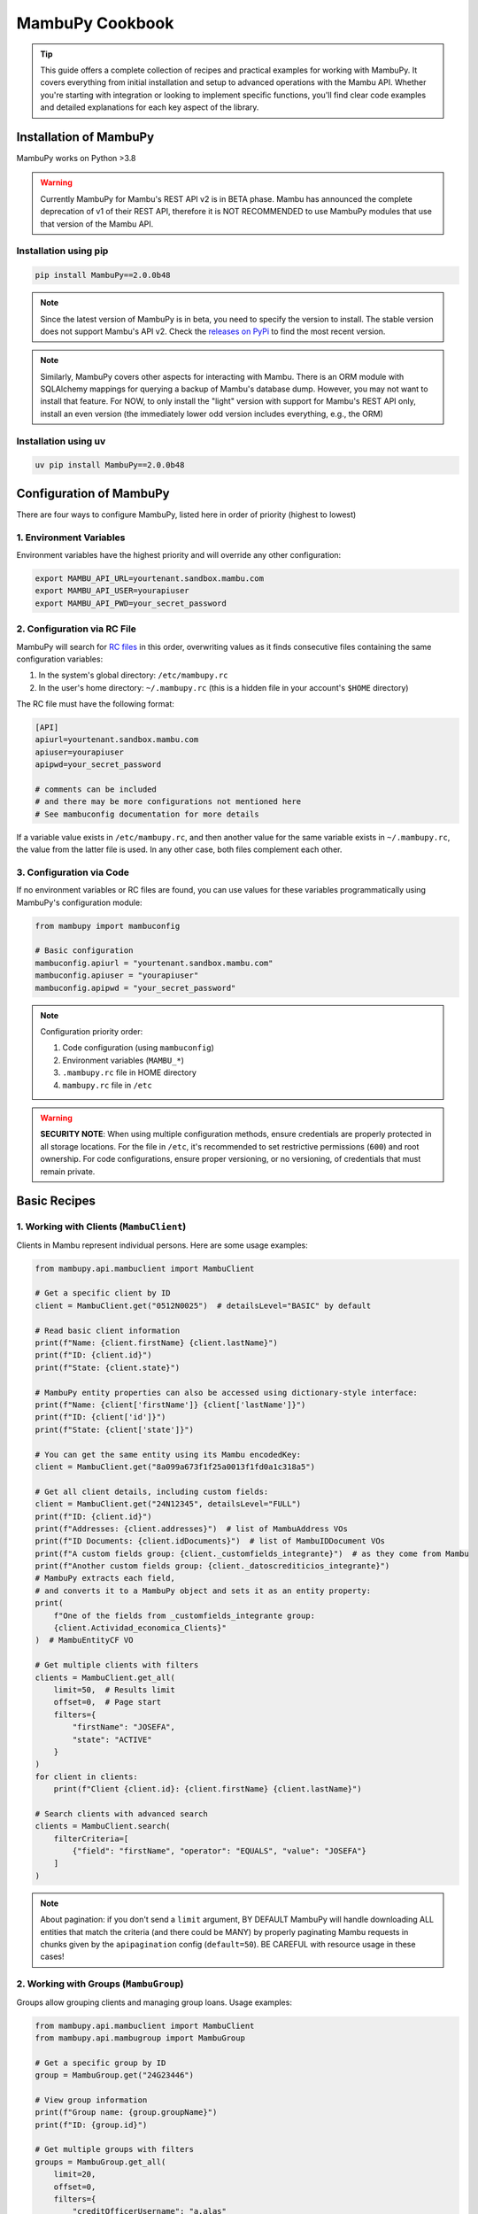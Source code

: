 MambuPy Cookbook
================

.. tip::
   This guide offers a complete collection of recipes and practical examples for working with MambuPy. It covers everything from initial installation and setup to advanced operations with the Mambu API. Whether you're starting with integration or looking to implement specific functions, you'll find clear code examples and detailed explanations for each key aspect of the library.

Installation of MambuPy
-----------------------

MambuPy works on Python >3.8

.. warning::
   Currently MambuPy for Mambu's REST API v2 is in BETA phase. Mambu has announced the complete deprecation of v1 of their REST API, therefore it is NOT RECOMMENDED to use MambuPy modules that use that version of the Mambu API.

Installation using pip
~~~~~~~~~~~~~~~~~~~~~~

.. code-block:: bash

   pip install MambuPy==2.0.0b48

.. note::
   Since the latest version of MambuPy is in beta, you need to specify the version to install. The stable version does not support Mambu's API v2. Check the `releases on PyPi <https://pypi.org/project/MambuPy/>`_ to find the most recent version.

.. note::
   Similarly, MambuPy covers other aspects for interacting with Mambu. There is an ORM module with SQLAlchemy mappings for querying a backup of Mambu's database dump. However, you may not want to install that feature. For NOW, to only install the "light" version with support for Mambu's REST API only, install an even version (the immediately lower odd version includes everything, e.g., the ORM)

Installation using uv
~~~~~~~~~~~~~~~~~~~~~

.. code-block:: bash

   uv pip install MambuPy==2.0.0b48


Configuration of MambuPy
------------------------

There are four ways to configure MambuPy, listed here in order of priority (highest to lowest)

1. Environment Variables
~~~~~~~~~~~~~~~~~~~~~~~~

Environment variables have the highest priority and will override any other configuration:

.. code-block:: bash

   export MAMBU_API_URL=yourtenant.sandbox.mambu.com
   export MAMBU_API_USER=yourapiuser
   export MAMBU_API_PWD=your_secret_password

2. Configuration via RC File
~~~~~~~~~~~~~~~~~~~~~~~~~~~~

MambuPy will search for `RC files <https://medium.com/@aadishazzam/rc-files-403a2b7c80a9>`_ in this order, overwriting values as it finds consecutive files containing the same configuration variables:

1. In the system's global directory: ``/etc/mambupy.rc``
2. In the user's home directory: ``~/.mambupy.rc`` (this is a hidden file in your account's ``$HOME`` directory)

The RC file must have the following format:

.. code-block:: ini

   [API]
   apiurl=yourtenant.sandbox.mambu.com
   apiuser=yourapiuser
   apipwd=your_secret_password

   # comments can be included
   # and there may be more configurations not mentioned here
   # See mambuconfig documentation for more details

If a variable value exists in ``/etc/mambupy.rc``, and then another value for the same variable exists in ``~/.mambupy.rc``, the value from the latter file is used. In any other case, both files complement each other.

3. Configuration via Code
~~~~~~~~~~~~~~~~~~~~~~~~~

If no environment variables or RC files are found, you can use values for these variables programmatically using MambuPy's configuration module:

.. code-block:: python

   from mambupy import mambuconfig

   # Basic configuration
   mambuconfig.apiurl = "yourtenant.sandbox.mambu.com"
   mambuconfig.apiuser = "yourapiuser"
   mambuconfig.apipwd = "your_secret_password"

.. note::
   Configuration priority order:
   
   1. Code configuration (using ``mambuconfig``)
   2. Environment variables (``MAMBU_*``)
   3. ``.mambupy.rc`` file in HOME directory
   4. ``mambupy.rc`` file in ``/etc``

.. warning::
   **SECURITY NOTE**: When using multiple configuration methods, ensure credentials are properly protected in all storage locations. For the file in ``/etc``, it's recommended to set restrictive permissions (``600``) and root ownership. For code configurations, ensure proper versioning, or no versioning, of credentials that must remain private.


Basic Recipes
-------------

1. Working with Clients (``MambuClient``)
~~~~~~~~~~~~~~~~~~~~~~~~~~~~~~~~~~~~~~~~~

Clients in Mambu represent individual persons. Here are some usage examples:

.. code-block:: python

   from mambupy.api.mambuclient import MambuClient

   # Get a specific client by ID
   client = MambuClient.get("0512N0025")  # detailsLevel="BASIC" by default

   # Read basic client information
   print(f"Name: {client.firstName} {client.lastName}")
   print(f"ID: {client.id}")
   print(f"State: {client.state}")

   # MambuPy entity properties can also be accessed using dictionary-style interface:
   print(f"Name: {client['firstName']} {client['lastName']}")
   print(f"ID: {client['id']}")
   print(f"State: {client['state']}")

   # You can get the same entity using its Mambu encodedKey:
   client = MambuClient.get("8a099a673f1f25a0013f1fd0a1c318a5")

   # Get all client details, including custom fields:
   client = MambuClient.get("24N12345", detailsLevel="FULL")
   print(f"ID: {client.id}")
   print(f"Addresses: {client.addresses}")  # list of MambuAddress VOs
   print(f"ID Documents: {client.idDocuments}")  # list of MambuIDDocument VOs
   print(f"A custom fields group: {client._customfields_integrante}")  # as they come from Mambu
   print(f"Another custom fields group: {client._datoscrediticios_integrante}")
   # MambuPy extracts each field,
   # and converts it to a MambuPy object and sets it as an entity property:
   print(
       f"One of the fields from _customfields_integrante group:
       {client.Actividad_economica_Clients}"
   )  # MambuEntityCF VO

   # Get multiple clients with filters
   clients = MambuClient.get_all(
       limit=50,  # Results limit
       offset=0,  # Page start
       filters={
           "firstName": "JOSEFA",
           "state": "ACTIVE"
       }
   )
   for client in clients:
       print(f"Client {client.id}: {client.firstName} {client.lastName}")

   # Search clients with advanced search
   clients = MambuClient.search(
       filterCriteria=[
           {"field": "firstName", "operator": "EQUALS", "value": "JOSEFA"}
       ]
   )

.. note::
   About pagination: if you don't send a ``limit`` argument, BY DEFAULT MambuPy will handle downloading ALL entities that match the criteria (and there could be MANY) by properly paginating Mambu requests in chunks given by the ``apipagination`` config (``default=50``). BE CAREFUL with resource usage in these cases!

2. Working with Groups (``MambuGroup``)
~~~~~~~~~~~~~~~~~~~~~~~~~~~~~~~~~~~~~~~

Groups allow grouping clients and managing group loans. Usage examples:

.. code-block:: python

   from mambupy.api.mambuclient import MambuClient
   from mambupy.api.mambugroup import MambuGroup

   # Get a specific group by ID
   group = MambuGroup.get("24G23446")

   # View group information
   print(f"Group name: {group.groupName}")
   print(f"ID: {group.id}")

   # Get multiple groups with filters
   groups = MambuGroup.get_all(
       limit=20,
       offset=0,
       filters={
           "creditOfficerUsername": "a.alas"
       }
   )
   for group in groups:
       print(f"Group: {group.groupName}")
       print(f"Status: {group.loanCycle}")

   # To get details like group members,
   # the group must be instantiated using detailsLevel="FULL"
   group = MambuGroup.get("25G54321", detailsLevel="FULL")
   members = group.groupMembers
   for member in members:  # MambuClient instances still need to be instantiated one by one
       client = MambuClient.get(member.clientKey)
       print(f"Member {client.id}: {client.firstName} {client.lastName}")


3. Working with Loans (``MambuLoan``)
~~~~~~~~~~~~~~~~~~~~~~~~~~~~~~~~~~~~~

Loans represent loan accounts. Usage examples:

.. code-block:: python

   from mambupy.api.mambuloan import MambuLoan

   # Get a specific loan by ID
   loan = MambuLoan.get("54321")

   # View basic loan information
   print(f"Loan ID: {loan.id}")
   print(f"Status: {loan.accountState}")

   # MambuPy automatically converts data types obtained via REST:
   print(f"Disbursement date: {loan.disbursementDetails.disbursementDate}")  # datetime object
   print(f"Amount: {loan.loanAmount}")  # float

   # Get multiple loans with filters
   loans = MambuLoan.get_all(
       limit=100,
       offset=0,
       filters={
           "accountState": "ACTIVE_IN_ARREARS",
           "creditOfficerUsername": "a.alas",
       }
   )
   for loan in loans:
       print(f"Loan ID: {loan.id}")
       print(f"Amount: {loan.loanAmount}")
       print(f"Status: {loan.accountState}")

   # Get the loan holder (can be client or group)
   holder = loan.get_accountHolder()  # instantiates a MambuPy entity
   if loan.accountHolderType == 'GROUP':
       print(f"Holder (Group) {holder.id}: {holder.groupName}")
   else:
       print(f"Holder (Client) {holder.id}: {holder.firstName} {holder.lastName}")

   # Get payment schedule
   loan.get_schedule()  # loan.schedule property doesn't exist before this
   installments = loan.schedule
   for installment in installments:
       print(f"Installment: {installment.number}")
       print(f"Status: {installment.state}")
       print(f"Due date: {installment.dueDate}")
       print(f"Principal paid: {installment.principal['amount']['paid']}")

   # Get transactions
   loan.get_transactions()  # loan.transactions property doesn't exist before this
   transactions = loan.transactions
   for transaction in transactions:
       print(f"Transaction: {transaction.id}")
       print(f"Type: {transaction.type}")
       print(f"Date: {transaction.valueDate}")
       print(f"Amount: {transaction.amount}")


4. Working with Branches, Centres and Users
~~~~~~~~~~~~~~~~~~~~~~~~~~~~~~~~~~~~~~~~~~~

Branches, centres and users are important organizational elements in Mambu. Here are some examples of how to work with them:

``MambuBranch``
+++++++++++++++

.. code-block:: python

   from mambupy.api.mambubranch import MambuBranch

   # Get a specific branch
   branch = MambuBranch.get("CCAZ")
   print(f"Branch: {branch.name}")
   print(f"State: {branch.state}")

   # Get all branches
   branches = MambuBranch.get_all()
   for branch in branches:
       print(f"ID: {branch.id}, Name: {branch.name}")

``MambuCentre``
+++++++++++++++

.. code-block:: python

   from mambupy.api.mambucentre import MambuCentre

   # Get a specific unit
   centre = MambuCentre.get("TribeAZ-1")
   print(f"Unit: {centre.name}")
   print(f"Branch: {centre.assignedBranchKey}")

   # Get all units
   centres = MambuCentre.get_all()
   for centre in centres:
       print(f"ID: {centre.id}, Name: {centre.name}")
       
   # Get units belonging to a specific branch:
   centres = MambuCentre.get_all(
       filters={
           "branchId": "CCAZ",
       }
   )

``MambuUser``
+++++++++++++

.. code-block:: python

   from mambupy.api.mambuuser import MambuUser

   # Get a specific user
   user = MambuUser.get("a.alas", detailsLevel="FULL")
   print(f"User: {user.firstName} {user.lastName}")
   print(f"Role: {user.role}")  # role doesn't come with detailsLevel "BASIC"

   # instantiate user's role in a MambuRole entity,
   # replacing the role property with the instantiated object:
   user.get_role()
   print(f"Role: {user.role}")  # MambuRole object

   # Get all users from a specific branch
   users = MambuUser.get_all(
       filters={"branchId": "CCAZ"}
   )  # BEWARE of missing limit parameter!
   # MambuPy will download by pages according to mambuconfig.apipagination config
   # but without a limit, it will make as many requests as needed
   # to exhaust all entities from Mambu


Assignments and Relationships
+++++++++++++++++++++++++++++

.. code-block:: python

   from mambupy.api.mambuclient import MambuClient
   from mambupy.api.mambugroup import MambuGroup
   from mambupy.api.mambuloan import MambuLoan

   # Check client assignments
   client = MambuClient.get("0512N0025")

   # Branch
   print(f"Assigned branch: {client.assignedBranchKey}")
   # instantiate the branch assigned to the client:
   client.get_assignedBranch()
   print(f"Assigned branch: {client.assignedBranch}")  # MambuBranch object

   # Centre
   print(f"Assigned centre: {client.assignedCentreKey}")
   # instantiate the centre assigned to the client:
   client.get_assignedCentre()
   print(f"Assigned centre: {client.assignedCentre}")  # MambuCentre object

   # NOTE: if an entity doesn't have an assignment level, e.g. user,
   # MambuPy would raise an exception

   # Also works with Groups
   group = MambuGroup.get("24G23446")
   print(f"Assigned officer: {group.assignedUserKey}")
   # instantiate the user assigned to the group
   group.get_assignedUser()
   print(f"Assigned officer: {group.assignedUser}")  # MambuUser object

   # And also works with Loans
   loan = MambuLoan.get("54321")
   print(f"Assigned branch: {loan.assignedBranchKey}")
   print(f"Assigned centre: {loan.assignedCentreKey}")
   print(f"Assigned officer: {loan.assignedUserKey}")

   loan.get_assignedBranch()
   loan.get_assignedCentre()
   loan.get_assignedUser()

.. note::
   These ``get_assigned*`` methods create properties in the object and contain the complete instance of the related entity. It's more efficient than creating instances manually, avoiding the need to remember the property with the related encodedKey, and allows direct access to all attributes of the related object.

.. important::
   Assignments are crucial for hierarchical organization in Mambu. A client must always be assigned to a branch and can be assigned to a centre and a credit officer. The same applies to groups. These assignments are automatically inherited by the loan accounts of the client or group owner of the account.

5. Advanced Searches
~~~~~~~~~~~~~~~~~~~~

Examples of more complex searches. See more information about their usage in the `Mambu API documentation <https://api.mambu.com/#searching-for-records>`_:

.. code-block:: python

   from mambupy.api.mambugroup import MambuGroup
   from mambupy.api.mambuloan import MambuLoan

   # Search loans by specific criteria
   loans = MambuLoan.search(
       filterCriteria=[
           {"field": "accountState", "operator": "EQUALS", "value": "ACTIVE_IN_ARREARS"},
           {"field": "amount", "operator": "MORE_THAN", "value": 750000}
       ],
       limit=20
   )  # here we are limiting the maximum results, no matter how many there are in
   # Mambu, it will only bring 20. You can use this argument along with offset to
   # paginate on your own. If you omit the limit parameter, MambuPy will handle
   # this bringing ALL entities that meet the criteria in chunks of
   # mambuconfig.apipagination, which may delay an excessive time to load, or even
   # fill your computer's RAM after a while


6. Exception Handling
~~~~~~~~~~~~~~~~~~~~~

MambuPy maintains an exception handling scheme for most error conditions. While this handling decision is opinionated, the exception structure maintains consistency regarding the meaning of thrown exceptions, and also responds to the library's objective of abstracting low-level details of the way it communicates with the Mambu API, including details such as format (json), protocol (HTTP), and therefore also response codes.

.. note::
   * An exception from Mambu whose response includes an ``errorCode`` is handled as ``MambuError``.
     All ``errorCodes`` handled by Mambu are documented `here <https://support.mambu.com/docs/api-response-error-codes>`_.
     See more information in the `Mambu API documentation <https://api.mambu.com/#responses>`_.

   * An exception derived from the inability to contact the Mambu API is handled as ``MambuCommError``.
     A ``MambuCommError`` is a type of ``MambuError``.

   * Any other exception thrown directly by MambuPy is handled as ``MambuPyError``. 
     All exceptions thrown by MambuPy, including ``MambuError`` and therefore ``MambuCommError`` are ``MambuPyError``.

Generic MambuPy error, in this case for sending an argument with an invalid type

.. code-block:: python

   from mambupy.api.mambuclient import MambuClient

   clients = MambuClient.get_all(
       limit=10,
       offset="0"  # offset parameter must be an int
   )

Would throw the following exception

.. code-block:: bash   

   MambuPyError: offset must be integer

Tries to instantiate a client that doesn't exist in Mambu:

.. code-block:: python

   from mambupy.api.mambuclient import MambuClient

   client = MambuClient.get("I DONT EXIST")

Exception (note the ``errorCode: 301``, and the response code also included: ``404``)

.. code-block:: bash

   MambuError: 301 (404) - INVALID_CLIENT_ID

log:

.. code-block:: bash

   404 Client Error:  for url: https://podemos.sandbox.mambu.com/api/clients/NOEXISTO?detailsLevel=BASIC on GET request: params {'detailsLevel': 'BASIC'}, data None, headers [('Accept', 'application/vnd.mambu.v2+json'))]
   HTTPError, resp content: b'{"errors":[{"errorCode":301,"errorReason":"INVALID_CLIENT_ID"}]}'

Invalid credentials

.. code-block:: python

   mambuconfig.apipwd="BLAHBLAHBLAH"  # assuming there's no environment variable or mambupy.rc file with this configuration set
   client = MambuClient.get("0512N0025")

Exception (``errorCode: 2, response code: 401``)

.. code-block:: bash

   MambuError: 2 (401) - INVALID_CREDENTIALS (credentials)

log:

.. code-block:: bash

   401 Client Error:  for url: https://podemos.sandbox.mambu.com/api/clients/0512N0025?detailsLevel=BASIC on GET request: params {'detailsLevel': 'BASIC'}, data None, headers [('Accept', 'application/vnd.mambu.v2+json')]
   HTTPError, resp content: b'{"errors":[{"errorCode":2,"errorSource":"credentials","errorReason":"INVALID_CREDENTIALS"}]}'

Invalid URL

.. code-block:: python

   mambuconfig.apiurl="BLAHBLAHBLAH"  # assuming there's no environment variable or mambupy.rc file with this configuration set
   client = MambuClient.get("0512N0025")

Exception

.. code-block:: bash

   MambuCommError: Unknown comm error with Mambu: HTTPSConnectionPool(host='BLAHBLAHBLAH', port=443): Max retries exceeded with url: /api/clients/0512N0025?detailsLevel=BASIC (Caused by NameResolutionError("<urllib3.connection.HTTPSConnection object at 0x706a6a2cb4d0>: Failed to resolve 'BLAHBLAHBLAH' ([Errno -2] Name or service not known)"))

log:

.. code-block:: bash

   HTTPSConnectionPool(host='BLAHBLAHBLAH', port=443): Max retries exceeded with url: /api/clients/0512N0025?detailsLevel=BASIC (Caused by NameResolutionError("<urllib3.connection.HTTPSConnection object at 0x706a6a2cb4d0>: Failed to resolve 'BLAHBLAHBLAH' ([Errno -2] Name or service not known)")) Exception () on GET request: url https://BLAHBLAHBLAH/api/clients/0512N0025, params {'detailsLevel': 'BASIC'}, data None, headers [('Accept', 'application/vnd.mambu.v2+json')]

.. note::
   By the way, MambuPy performs up to 5 retry attempts to contact Mambu in case of failure (response codes 429, 502, 503 or 504)


Next Recipes
~~~~~~~~~~~~
.. todo::
   * Custom Fields Search
   * Entity Updates
   * Updating Custom Fields
   * Entity Creation
   * Approving, Disbursing, Paying and Closing a Loan Account
   * Account and Group Reassignment
   * Reassignment of Users with Assigned Accounts and Groups
   * Using an Entity with Different Authentication Credentials than the ones Configured by default
   * How to configure logging for MambuPy
